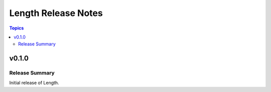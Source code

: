 ====================
Length Release Notes
====================

.. contents:: Topics

v0.1.0
======

Release Summary
---------------

Initial release of Length.

